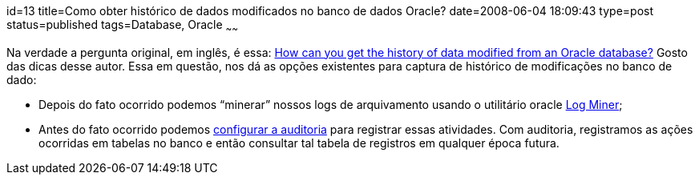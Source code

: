 id=13
title=Como obter histórico de dados modificados no banco de dados Oracle?
date=2008-06-04 18:09:43
type=post
status=published
tags=Database, Oracle
~~~~~~

Na verdade a pergunta original, em inglês, é essa: http://searchoracle.techtarget.com/expert/KnowledgebaseAnswer/0,289625,sid41_gci1313625,00.html?track=NL-94&#038;ad=643910&asrc=EM_NLT_3776659&uid=2562960[How can you get the history 
of data modified from an Oracle database?] Gosto das dicas desse autor. Essa em questão, nos dá as opções existentes para captura de histórico de modificações no banco de dado: 

* Depois do fato ocorrido podemos “minerar” nossos logs de arquivamento usando 
o utilitário oracle http://download.oracle.com/docs/cd/B19306_01/server.102/b14215/logminer.htm#sthref1875[Log Miner];
* Antes do fato ocorrido podemos http://download.oracle.com/docs/cd/B19306_01/network.102/b14266/auditing.htm#i1011984[configurar a auditoria] para registrar essas 
atividades. Com auditoria, registramos as ações ocorridas em tabelas no banco e 
então consultar tal tabela de registros em qualquer época futura.
